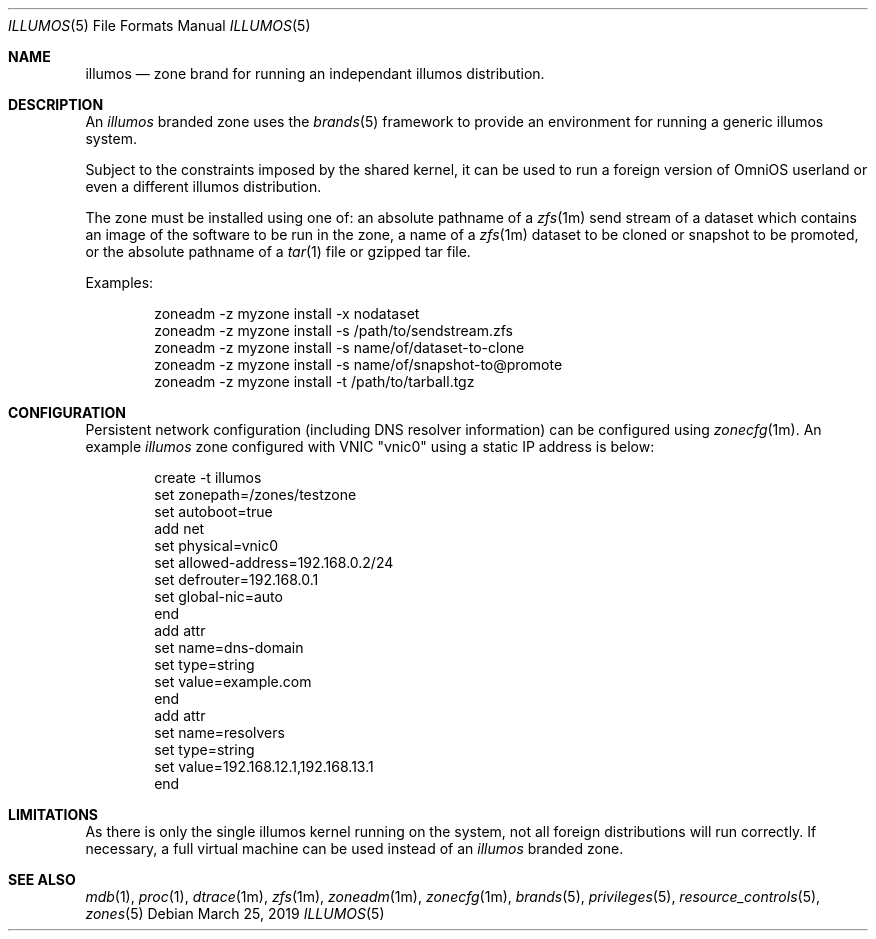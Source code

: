 .\"
.\" This file and its contents are supplied under the terms of the
.\" Common Development and Distribution License ("CDDL"), version 1.0.
.\" You may only use this file in accordance with the terms of version
.\" 1.0 of the CDDL.
.\"
.\" A full copy of the text of the CDDL should have accompanied this
.\" source.  A copy of the CDDL is also available via the Internet at
.\" http://www.illumos.org/license/CDDL.
.\"
.\" Copyright 2016, Joyent, Inc.
.\" Copyright 2016, OmniTI Computer Consulting, Inc. All Rights Reserved.
.\" Copyright 2019 OmniOS Community Edition (OmniOSce) Association.
.\"
.Dd March 25, 2019
.Dt ILLUMOS 5
.Os
.Sh NAME
.Nm illumos
.Nd zone brand for running an independant illumos distribution.
.Sh DESCRIPTION
An
.Em illumos
branded zone
uses the
.Xr brands 5
framework to provide an environment for running a generic illumos system.
.Pp
Subject to the constraints imposed by the shared kernel, it can be used to run
a foreign version of OmniOS userland or even a different illumos distribution.
.Pp
The zone must be installed using one of:  an absolute pathname of a
.Xr zfs 1m
send stream of a dataset which contains an image of the software to be run in
the zone, a name of a
.Xr zfs 1m
dataset to be cloned or snapshot to be promoted, or the absolute pathname of a
.Xr tar 1
file or gzipped tar file.
.Pp
Examples:
.Bd -literal -offset indent
zoneadm -z myzone install -x nodataset
zoneadm -z myzone install -s /path/to/sendstream.zfs
zoneadm -z myzone install -s name/of/dataset-to-clone
zoneadm -z myzone install -s name/of/snapshot-to@promote
zoneadm -z myzone install -t /path/to/tarball.tgz
.Ed
.Sh CONFIGURATION
Persistent network configuration (including DNS resolver information) can be
configured using
.Xr zonecfg 1m .
An example
.Em illumos
zone configured with VNIC "vnic0" using a static IP address is below:
.sp
.Bd -literal -offset indent
create -t illumos
set zonepath=/zones/testzone
set autoboot=true
add net
    set physical=vnic0
    set allowed-address=192.168.0.2/24
    set defrouter=192.168.0.1
    set global-nic=auto
end
add attr
    set name=dns-domain
    set type=string
    set value=example.com
end
add attr
    set name=resolvers
    set type=string
    set value=192.168.12.1,192.168.13.1
end
.Ed
.sp
.Sh LIMITATIONS
As there is only the single illumos kernel running on the system, not all
foreign distributions will run correctly.
If necessary, a full virtual machine can be used instead of
an
.Em illumos
branded zone.
.Sh SEE ALSO
.Xr mdb 1 ,
.Xr proc 1 ,
.Xr dtrace 1m ,
.Xr zfs 1m ,
.Xr zoneadm 1m ,
.Xr zonecfg 1m ,
.Xr brands 5 ,
.Xr privileges 5 ,
.Xr resource_controls 5 ,
.Xr zones 5
